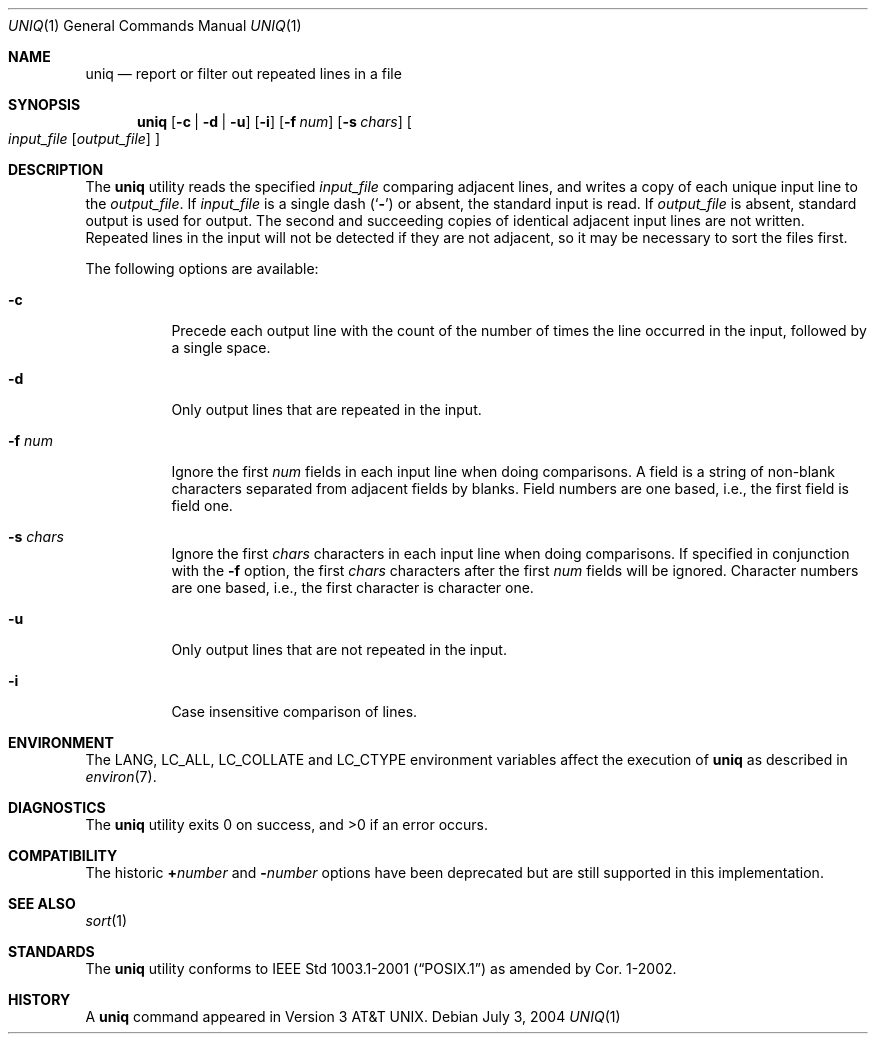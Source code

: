 .\" Copyright (c) 1991, 1993
.\"	The Regents of the University of California.  All rights reserved.
.\"
.\" This code is derived from software contributed to Berkeley by
.\" the Institute of Electrical and Electronics Engineers, Inc.
.\"
.\" Redistribution and use in source and binary forms, with or without
.\" modification, are permitted provided that the following conditions
.\" are met:
.\" 1. Redistributions of source code must retain the above copyright
.\"    notice, this list of conditions and the following disclaimer.
.\" 2. Redistributions in binary form must reproduce the above copyright
.\"    notice, this list of conditions and the following disclaimer in the
.\"    documentation and/or other materials provided with the distribution.
.\" 3. All advertising materials mentioning features or use of this software
.\"    must display the following acknowledgement:
.\"	This product includes software developed by the University of
.\"	California, Berkeley and its contributors.
.\" 4. Neither the name of the University nor the names of its contributors
.\"    may be used to endorse or promote products derived from this software
.\"    without specific prior written permission.
.\"
.\" THIS SOFTWARE IS PROVIDED BY THE REGENTS AND CONTRIBUTORS ``AS IS'' AND
.\" ANY EXPRESS OR IMPLIED WARRANTIES, INCLUDING, BUT NOT LIMITED TO, THE
.\" IMPLIED WARRANTIES OF MERCHANTABILITY AND FITNESS FOR A PARTICULAR PURPOSE
.\" ARE DISCLAIMED.  IN NO EVENT SHALL THE REGENTS OR CONTRIBUTORS BE LIABLE
.\" FOR ANY DIRECT, INDIRECT, INCIDENTAL, SPECIAL, EXEMPLARY, OR CONSEQUENTIAL
.\" DAMAGES (INCLUDING, BUT NOT LIMITED TO, PROCUREMENT OF SUBSTITUTE GOODS
.\" OR SERVICES; LOSS OF USE, DATA, OR PROFITS; OR BUSINESS INTERRUPTION)
.\" HOWEVER CAUSED AND ON ANY THEORY OF LIABILITY, WHETHER IN CONTRACT, STRICT
.\" LIABILITY, OR TORT (INCLUDING NEGLIGENCE OR OTHERWISE) ARISING IN ANY WAY
.\" OUT OF THE USE OF THIS SOFTWARE, EVEN IF ADVISED OF THE POSSIBILITY OF
.\" SUCH DAMAGE.
.\"
.\"     From: @(#)uniq.1	8.1 (Berkeley) 6/6/93
.\" $FreeBSD: src/usr.bin/uniq/uniq.1,v 1.18 2004/07/02 23:43:05 tjr Exp $
.\"
.Dd July 3, 2004
.Dt UNIQ 1
.Os
.Sh NAME
.Nm uniq
.Nd report or filter out repeated lines in a file
.Sh SYNOPSIS
.Nm
.Op Fl c | Fl d | Fl u
.Op Fl i
.Op Fl f Ar num
.Op Fl s Ar chars
.Oo
.Ar input_file
.Op Ar output_file
.Oc
.Sh DESCRIPTION
The
.Nm
utility reads the specified
.Ar input_file
comparing adjacent lines, and writes a copy of each unique input line to
the
.Ar output_file .
If
.Ar input_file
is a single dash
.Pq Sq Fl
or absent, the standard input is read.
If
.Ar output_file
is absent, standard output is used for output.
The second and succeeding copies of identical adjacent input lines are
not written.
Repeated lines in the input will not be detected if they are not adjacent,
so it may be necessary to sort the files first.
.Pp
The following options are available:
.Bl -tag -width Ds
.It Fl c
Precede each output line with the count of the number of times the line
occurred in the input, followed by a single space.
.It Fl d
Only output lines that are repeated in the input.
.It Fl f Ar num
Ignore the first
.Ar num
fields in each input line when doing comparisons.
A field is a string of non-blank characters separated from adjacent fields
by blanks.
Field numbers are one based, i.e., the first field is field one.
.It Fl s Ar chars
Ignore the first
.Ar chars
characters in each input line when doing comparisons.
If specified in conjunction with the
.Fl f
option, the first
.Ar chars
characters after the first
.Ar num
fields will be ignored.
Character numbers are one based, i.e., the first character is character one.
.It Fl u
Only output lines that are not repeated in the input.
.It Fl i
Case insensitive comparison of lines.
.\".It Fl Ns Ar n
.\"(Deprecated; replaced by
.\".Fl f ) .
.\"Ignore the first n
.\"fields on each input line when doing comparisons,
.\"where n is a number.
.\"A field is a string of non-blank
.\"characters separated from adjacent fields
.\"by blanks.
.\".It Cm \&\(pl Ns Ar n
.\"(Deprecated; replaced by
.\".Fl s ) .
.\"Ignore the first
.\".Ar m
.\"characters when doing comparisons, where
.\".Ar m
.\"is a
.\"number.
.El
.Sh ENVIRONMENT
The
.Ev LANG ,
.Ev LC_ALL ,
.Ev LC_COLLATE
and
.Ev LC_CTYPE
environment variables affect the execution of
.Nm
as described in
.Xr environ 7 .
.Sh DIAGNOSTICS
.Ex -std
.Sh COMPATIBILITY
The historic
.Cm \&\(pl Ns Ar number
and
.Fl Ns Ar number
options have been deprecated but are still supported in this implementation.
.Sh SEE ALSO
.Xr sort 1
.Sh STANDARDS
The
.Nm
utility conforms to
.St -p1003.1-2001
as amended by Cor.\& 1-2002.
.Sh HISTORY
A
.Nm
command appeared in
.At v3 .
